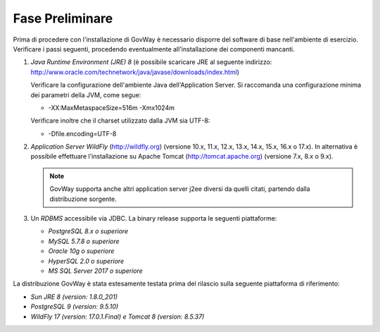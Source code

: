 .. _inst_preliminare:

================
Fase Preliminare
================

Prima di procedere con l'installazione di GovWay è necessario disporre
del software di base nell'ambiente di esercizio. Verificare i passi
seguenti, procedendo eventualmente all'installazione dei componenti
mancanti.

#. *Java Runtime Environment (JRE) 8* (è possibile scaricare
   JRE al seguente indirizzo:
   http://www.oracle.com/technetwork/java/javase/downloads/index.html)

   Verificare la configurazione dell'ambiente Java dell'Application
   Server. Si raccomanda una configurazione minima dei parametri della
   JVM, come segue:

   -  -XX:MaxMetaspaceSize=516m -Xmx1024m

   Verificare inoltre che il charset utilizzato dalla JVM sia UTF-8:

   - -Dfile.encoding=UTF-8

#. *Application Server WildFly* (http://wildfly.org) (versione 10.x,
   11.x, 12.x, 13.x, 14.x, 15.x, 16.x o 17.x). In alternativa è possibile effettuare
   l'installazione su Apache Tomcat (http://tomcat.apache.org) (versione
   7.x, 8.x o 9.x).

   .. note::
      GovWay supporta anche altri application server j2ee diversi da
      quelli citati, partendo dalla distribuzione sorgente.

#. Un *RDBMS* accessibile via JDBC. La binary release supporta le
   seguenti piattaforme:

   -  *PostgreSQL 8.x o superiore*

   -  *MySQL 5.7.8 o superiore*

   -  *Oracle 10g o superiore*

   -  *HyperSQL 2.0 o superiore*

   -  *MS SQL Server 2017 o superiore*

La distribuzione GovWay è stata estesamente testata prima del rilascio
sulla seguente piattaforma di riferimento:

-  *Sun JRE 8 (version: 1.8.0_201)*

-  *PostgreSQL 9 (version: 9.5.10)*

-  *WildFly 17 (version: 17.0.1.Final) e Tomcat 8 (version: 8.5.37)*
